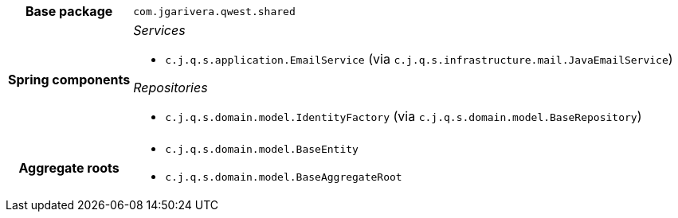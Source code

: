 [%autowidth.stretch, cols="h,a"]
|===
|Base package
|`com.jgarivera.qwest.shared`
|Spring components
|_Services_

* `c.j.q.s.application.EmailService` (via `c.j.q.s.infrastructure.mail.JavaEmailService`)

_Repositories_

* `c.j.q.s.domain.model.IdentityFactory` (via `c.j.q.s.domain.model.BaseRepository`)
|Aggregate roots
|* `c.j.q.s.domain.model.BaseEntity`
* `c.j.q.s.domain.model.BaseAggregateRoot`
|===
